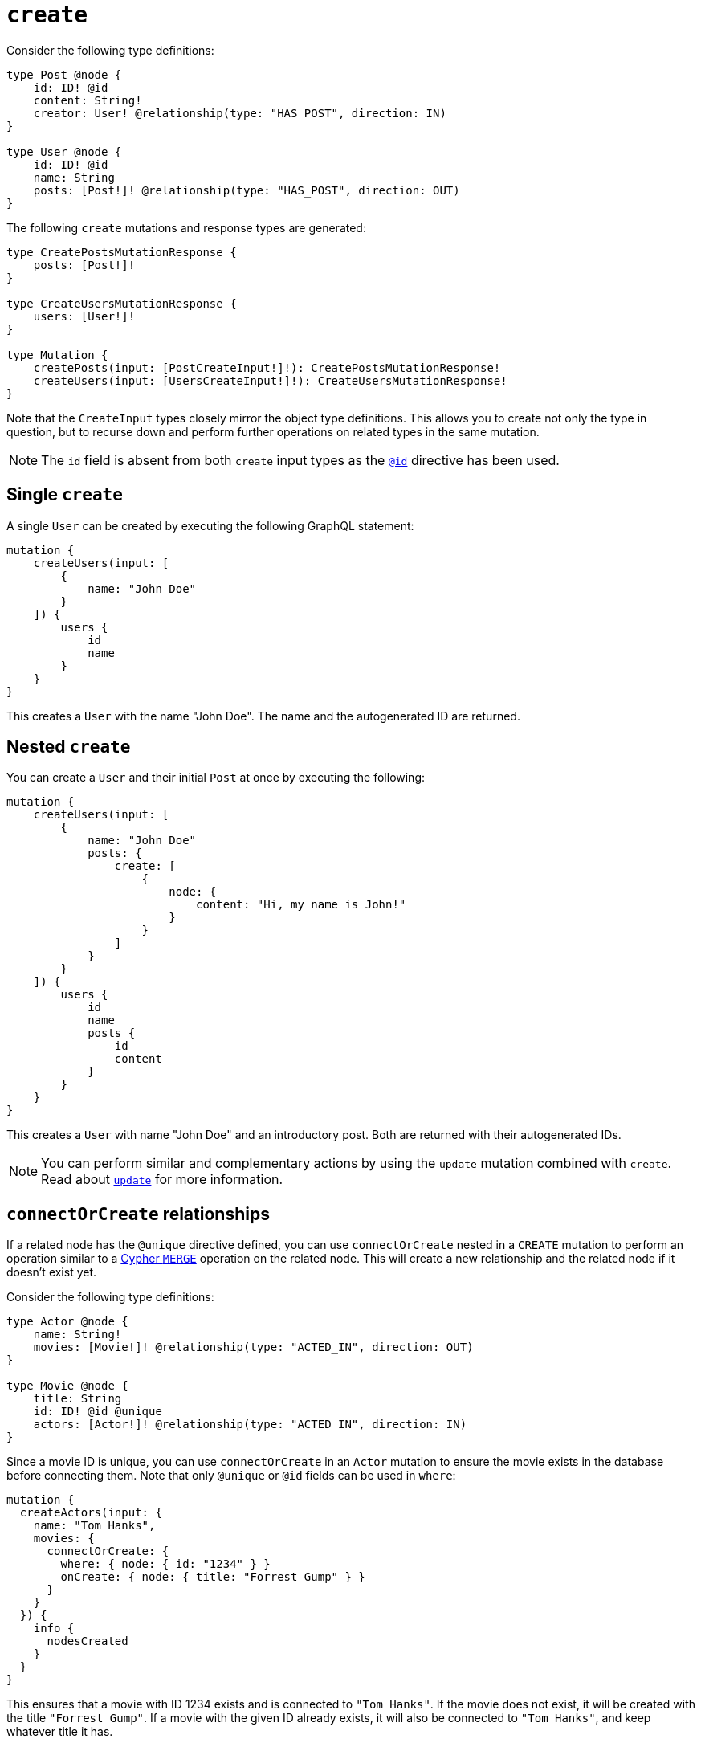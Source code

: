 [[mutations-create]]
:description: This page describes how to create nodes through mutations.
= `create`

Consider the following type definitions:

[source, graphql, indent=0]
----
type Post @node {
    id: ID! @id
    content: String!
    creator: User! @relationship(type: "HAS_POST", direction: IN)
}

type User @node {
    id: ID! @id
    name: String
    posts: [Post!]! @relationship(type: "HAS_POST", direction: OUT)
}
----

The following `create` mutations and response types are generated:

[source, graphql, indent=0]
----
type CreatePostsMutationResponse {
    posts: [Post!]!
}

type CreateUsersMutationResponse {
    users: [User!]!
}

type Mutation {
    createPosts(input: [PostCreateInput!]!): CreatePostsMutationResponse!
    createUsers(input: [UsersCreateInput!]!): CreateUsersMutationResponse!
}
----

Note that the `CreateInput` types closely mirror the object type definitions.
This allows you to create not only the type in question, but to recurse down and perform further operations on related types in the same mutation.

[NOTE]
====
The `id` field is absent from both `create` input types as the xref::/directives/autogeneration.adoc#type-definitions-autogeneration-id[`@id`] directive has been used.
====

== Single `create`

A single `User` can be created by executing the following GraphQL statement:

[source, graphql, indent=0]
----
mutation {
    createUsers(input: [
        {
            name: "John Doe"
        }
    ]) {
        users {
            id
            name
        }
    }
}
----

This creates a `User` with the name "John Doe".
The name and the autogenerated ID are returned.

== Nested `create`

You can create a `User` and their initial `Post` at once by executing the following:

[source, graphql, indent=0]
----
mutation {
    createUsers(input: [
        {
            name: "John Doe"
            posts: {
                create: [
                    {
                        node: {
                            content: "Hi, my name is John!"
                        }
                    }
                ]
            }
        }
    ]) {
        users {
            id
            name
            posts {
                id
                content
            }
        }
    }
}
----

This creates a `User` with name "John Doe" and an introductory post.
Both are returned with their autogenerated IDs.

[NOTE]
====
You can perform similar and complementary actions by using the `update` mutation combined with `create`.
Read about xref:mutations/update.adoc#_connectorcreate_relationships[`update`] for more information.
====

== `connectOrCreate` relationships

If a related node has the `@unique` directive defined, you can use `connectOrCreate` nested in a `CREATE` mutation to perform an operation similar to a link:https://neo4j.com/docs/cypher-manual/current/clauses/merge/[Cypher `MERGE`] operation on the related node.
This will create a new relationship and the related node if it doesn't exist yet.

Consider the following type definitions:

[source, graphql, indent=0]
----
type Actor @node {
    name: String!
    movies: [Movie!]! @relationship(type: "ACTED_IN", direction: OUT)
}

type Movie @node {
    title: String
    id: ID! @id @unique
    actors: [Actor!]! @relationship(type: "ACTED_IN", direction: IN)
}
----

Since a movie ID is unique, you can use `connectOrCreate` in an `Actor` mutation to ensure the movie exists in the database before connecting them.
Note that only `@unique` or `@id` fields can be used in `where`:

[source, graphql, indent=0]
----
mutation {
  createActors(input: {
    name: "Tom Hanks",
    movies: {
      connectOrCreate: {
        where: { node: { id: "1234" } }
        onCreate: { node: { title: "Forrest Gump" } }
      }
    }
  }) {
    info {
      nodesCreated
    }
  }
}
----

This ensures that a movie with ID 1234 exists and is connected to `"Tom Hanks"`.
If the movie does not exist, it will be created with the title `"Forrest Gump"`.
If a movie with the given ID already exists, it will also be connected to `"Tom Hanks"`, and keep whatever title it has.

== `CREATE` optimization

With `CREATE` operations, there is no limit on how many nodes can be created at once.
However, there is a known performance issue for large batch sizes. 

The Neo4j GraphQL Library contains an optimization feature designed to mitigate it, but it does not work in the following scenarios:

* A field is populated using the directive `@populated_by`.
* The `connect` or `connectOrCreate` operations are used.
* Interface and union types are present in the mutation.
